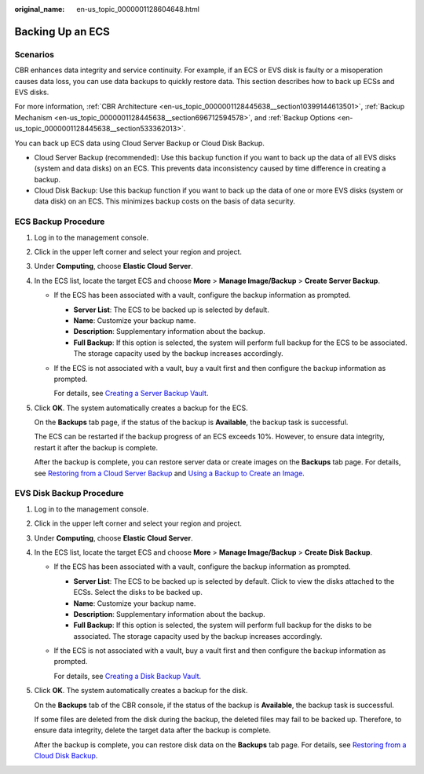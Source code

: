 :original_name: en-us_topic_0000001128604648.html

.. _en-us_topic_0000001128604648:

Backing Up an ECS
=================

Scenarios
---------

CBR enhances data integrity and service continuity. For example, if an ECS or EVS disk is faulty or a misoperation causes data loss, you can use data backups to quickly restore data. This section describes how to back up ECSs and EVS disks.

For more information, :ref:`CBR Architecture <en-us_topic_0000001128445638__section10399144613501>`, :ref:`Backup Mechanism <en-us_topic_0000001128445638__section696712594578>`, and :ref:`Backup Options <en-us_topic_0000001128445638__section533362013>`.

You can back up ECS data using Cloud Server Backup or Cloud Disk Backup.

-  Cloud Server Backup (recommended): Use this backup function if you want to back up the data of all EVS disks (system and data disks) on an ECS. This prevents data inconsistency caused by time difference in creating a backup.
-  Cloud Disk Backup: Use this backup function if you want to back up the data of one or more EVS disks (system or data disk) on an ECS. This minimizes backup costs on the basis of data security.

ECS Backup Procedure
--------------------

#. Log in to the management console.

#. Click |image1| in the upper left corner and select your region and project.

#. Under **Computing**, choose **Elastic Cloud Server**.

#. In the ECS list, locate the target ECS and choose **More** > **Manage Image/Backup** > **Create Server Backup**.

   -  If the ECS has been associated with a vault, configure the backup information as prompted.

      -  **Server List**: The ECS to be backed up is selected by default.
      -  **Name**: Customize your backup name.
      -  **Description**: Supplementary information about the backup.
      -  **Full Backup**: If this option is selected, the system will perform full backup for the ECS to be associated. The storage capacity used by the backup increases accordingly.

   -  If the ECS is not associated with a vault, buy a vault first and then configure the backup information as prompted.

      For details, see `Creating a Server Backup Vault <https://docs.otc.t-systems.com/cloud-backup-recovery/umn/getting_started/step_1_create_a_vault/creating_a_server_backup_vault.html>`__.

#. Click **OK**. The system automatically creates a backup for the ECS.

   On the **Backups** tab page, if the status of the backup is **Available**, the backup task is successful.

   The ECS can be restarted if the backup progress of an ECS exceeds 10%. However, to ensure data integrity, restart it after the backup is complete.

   After the backup is complete, you can restore server data or create images on the **Backups** tab page. For details, see `Restoring from a Cloud Server Backup <https://docs.otc.t-systems.com/cloud-backup-recovery/umn/restoring_data/restoring_from_a_cloud_server_backup.html>`__ and `Using a Backup to Create an Image <https://docs.otc.t-systems.com/cloud-backup-recovery/umn/backup_management/using_a_backup_to_create_an_image.html>`__.

EVS Disk Backup Procedure
-------------------------

#. Log in to the management console.

#. Click |image2| in the upper left corner and select your region and project.

#. Under **Computing**, choose **Elastic Cloud Server**.

#. In the ECS list, locate the target ECS and choose **More** > **Manage Image/Backup** > **Create Disk Backup**.

   -  If the ECS has been associated with a vault, configure the backup information as prompted.

      -  **Server List**: The ECS to be backed up is selected by default. Click |image3| to view the disks attached to the ECSs. Select the disks to be backed up.
      -  **Name**: Customize your backup name.
      -  **Description**: Supplementary information about the backup.
      -  **Full Backup**: If this option is selected, the system will perform full backup for the disks to be associated. The storage capacity used by the backup increases accordingly.

   -  If the ECS is not associated with a vault, buy a vault first and then configure the backup information as prompted.

      For details, see `Creating a Disk Backup Vault <https://docs.otc.t-systems.com/cloud-backup-recovery/umn/getting_started/step_1_create_a_vault/creating_a_disk_backup_vault.html>`__.

#. Click **OK**. The system automatically creates a backup for the disk.

   On the **Backups** tab of the CBR console, if the status of the backup is **Available**, the backup task is successful.

   If some files are deleted from the disk during the backup, the deleted files may fail to be backed up. Therefore, to ensure data integrity, delete the target data after the backup is complete.

   After the backup is complete, you can restore disk data on the **Backups** tab page. For details, see `Restoring from a Cloud Disk Backup <https://docs.otc.t-systems.com/cloud-backup-recovery/umn/restoring_data/restoring_from_a_cloud_disk_backup.html>`__.

.. |image1| image:: /_static/images/en-us_image_0210779229.png
.. |image2| image:: /_static/images/en-us_image_0210779229.png
.. |image3| image:: /_static/images/en-us_image_0000001128656892.png

